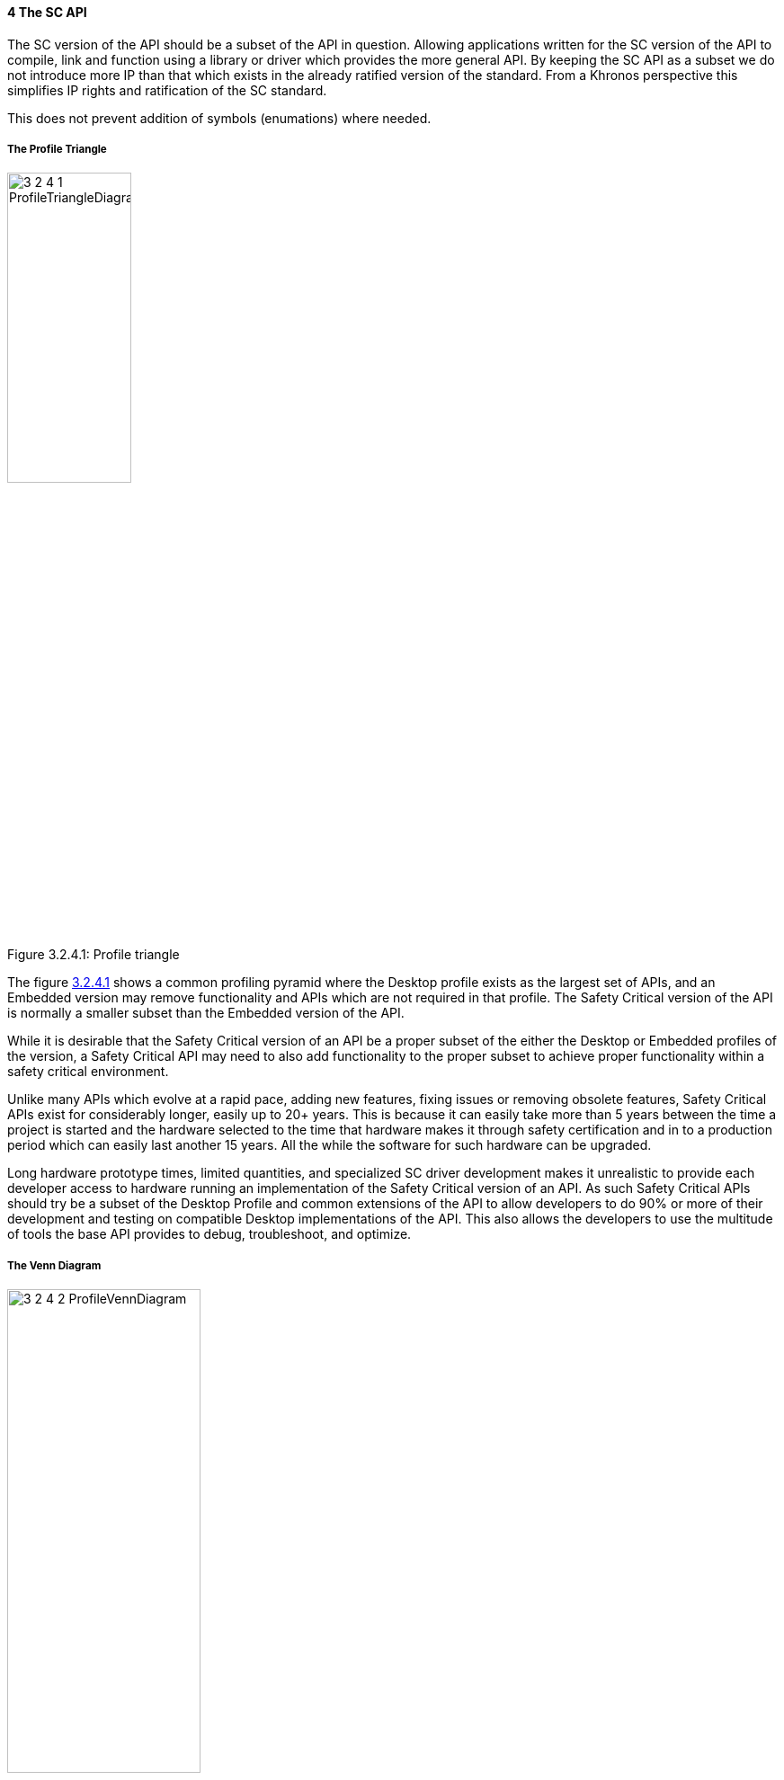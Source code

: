 // (C) Copyright 2014-2017 The Khronos Group Inc. All Rights Reserved.
// Khronos Group Safety Critical API Development SCAP
// document
// 
// Text format: asciidoc 8.6.9
// Editor:      Asciidoc Book Editor
//
// Description: Guidelines 3.2.4 Guidelines Bugzilla #16012

:Author: Illya Rudkin (spec editor)
:Author Initials: IOR
:Revision: 0.01

// Hyperlink anchor, the ID matches those in 
// 3_1_GuidelinesList.adoc 
[[b16012]]

==== 4 The SC API 

The SC version of the API should be a subset of the API in question. Allowing applications written for the SC version of the API to compile, link and function using a library or driver which provides the more general API. By keeping the SC API as a subset we do not introduce more IP than that which exists in the already ratified version of the standard. From a Khronos perspective this simplifies IP rights and ratification of the SC standard.

This does not prevent addition of symbols (enumations) where needed.

===== The Profile Triangle

[[ProfileTriangle, 3.2.4.1]]
.Profile triangle
image::images/3_2_4_1_ProfileTriangleDiagram.png[width=40%, align=center, caption="Figure 3.2.4.1: "]

The figure <<ProfileTriangle>> shows a common profiling pyramid where the Desktop profile exists as the largest set of APIs, and an Embedded version may remove functionality and APIs which are not required in that profile. The Safety Critical version of the API is normally a smaller subset than the Embedded version of the API. 

While it is desirable that the Safety Critical version of an API be a proper subset of the either the Desktop or Embedded profiles of the version, a Safety Critical API may need to also add functionality to the proper subset to achieve proper functionality within a safety critical environment.  

Unlike many APIs which evolve at a rapid pace, adding new features, fixing issues or removing obsolete features, Safety Critical APIs exist for considerably longer, easily up to 20+ years. This is because it can easily take more than 5 years between the time a project is started and the hardware selected to the time that hardware makes it through safety certification and in to a production period which can easily last another 15 years. All the while the software for such hardware can be upgraded.

Long hardware prototype times, limited quantities, and specialized SC driver development makes it unrealistic to provide each developer access to hardware running an implementation of the Safety Critical version of an API. As such Safety Critical APIs should try be a subset of the Desktop Profile and common extensions of the API to allow developers to do 90% or more of their development and testing on compatible Desktop implementations of the API. This also allows the developers to use the multitude of tools the base API provides to debug, troubleshoot, and optimize.

===== The Venn Diagram

[[ProfileVennDiagram, 3.2.4.2]]
.Profile Venn diagram
image::images/3_2_4_2_ProfileVennDiagram.png[width=50%, align=center, caption="Figure 3.2.4.2: "]

This Venn diagram shown in <<ProfileVennDiagram>> shows that while the profile triangle is a general rule of thumb, that the different profiles may include additional APIs and functionality to meet the requirements of the specific profile. It also shows that the Safety Critical Core API Profile can include Desktop Extensions and is not limited to only the Desktop Core API.